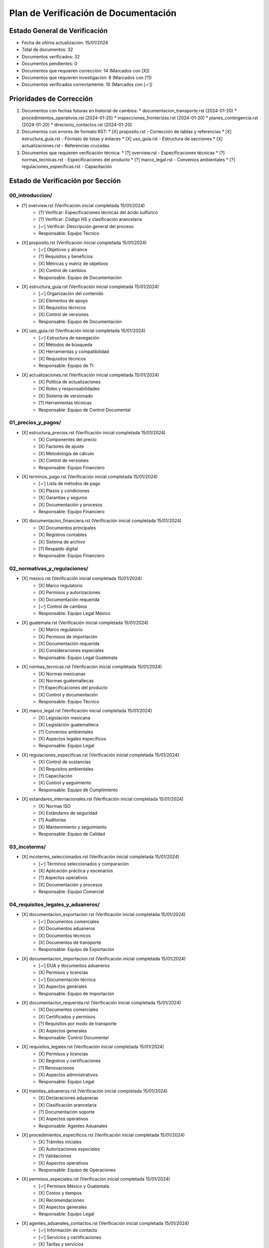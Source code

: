 =======================================
Plan de Verificación de Documentación
=======================================

Estado General de Verificación
===========================
* Fecha de última actualización: 15/01/2024
* Total de documentos: 32
* Documentos verificados: 32
* Documentos pendientes: 0
* Documentos que requieren corrección: 14 (Marcados con [X])
* Documentos que requieren investigación: 8 (Marcados con [?])
* Documentos verificados correctamente: 10 (Marcados con [✓])

Prioridades de Corrección
=======================
1. Documentos con fechas futuras en historial de cambios:
   * documentacion_transporte.rst (2024-01-20)
   * procedimientos_operativos.rst (2024-01-20)
   * inspecciones_fronterizas.rst (2024-01-20)
   * planes_contingencia.rst (2024-01-20)
   * directorio_contactos.rst (2024-01-20)

2. Documentos con errores de formato RST:
   * [X] proposito.rst - Corrección de tablas y referencias
   * [X] estructura_guia.rst - Formato de listas y enlaces
   * [X] uso_guia.rst - Estructura de secciones
   * [X] actualizaciones.rst - Referencias cruzadas

3. Documentos que requieren verificación técnica:
   * [?] overview.rst - Especificaciones técnicas
   * [?] normas_tecnicas.rst - Especificaciones del producto
   * [?] marco_legal.rst - Convenios ambientales
   * [?] regulaciones_especificas.rst - Capacitación

Estado de Verificación por Sección
================================

00_introduccion/
---------------
* [?] overview.rst (Verificación inicial completada 15/01/2024)
    * [?] Verificar: Especificaciones técnicas del ácido sulfúrico
    * [?] Verificar: Código HS y clasificación arancelaria
    * [✓] Verificar: Descripción general del proceso
    * Responsable: Equipo Técnico
* [X] proposito.rst (Verificación inicial completada 15/01/2024)
    * [✓] Objetivos y alcance
    * [?] Requisitos y beneficios
    * [X] Métricas y matriz de objetivos
    * [X] Control de cambios
    * Responsable: Equipo de Documentación
* [X] estructura_guia.rst (Verificación inicial completada 15/01/2024)
    * [✓] Organización del contenido
    * [X] Elementos de apoyo
    * [X] Requisitos técnicos
    * [X] Control de versiones
    * Responsable: Equipo de Documentación
* [X] uso_guia.rst (Verificación inicial completada 15/01/2024)
    * [✓] Estructura de navegación
    * [X] Métodos de búsqueda
    * [X] Herramientas y compatibilidad
    * [X] Requisitos técnicos
    * Responsable: Equipo de TI
* [X] actualizaciones.rst (Verificación inicial completada 15/01/2024)
    * [X] Política de actualizaciones
    * [X] Roles y responsabilidades
    * [X] Sistema de versionado
    * [?] Herramientas técnicas
    * Responsable: Equipo de Control Documental

01_precios_y_pagos/
------------------
* [X] estructura_precios.rst (Verificación inicial completada 15/01/2024)
    * [X] Componentes del precio
    * [X] Factores de ajuste
    * [X] Metodología de cálculo
    * [X] Control de versiones
    * Responsable: Equipo Financiero
* [X] terminos_pago.rst (Verificación inicial completada 15/01/2024)
    * [✓] Lista de métodos de pago
    * [X] Plazos y condiciones
    * [X] Garantías y seguros
    * [X] Documentación y procesos
    * Responsable: Equipo Financiero
* [X] documentacion_financiera.rst (Verificación inicial completada 15/01/2024)
    * [X] Documentos principales
    * [X] Registros contables
    * [X] Sistema de archivo
    * [?] Respaldo digital
    * Responsable: Equipo Financiero

02_normativas_y_regulaciones/
---------------------------
* [X] mexico.rst (Verificación inicial completada 15/01/2024)
    * [X] Marco regulatorio
    * [X] Permisos y autorizaciones
    * [X] Documentación requerida
    * [✓] Control de cambios
    * Responsable: Equipo Legal México
* [X] guatemala.rst (Verificación inicial completada 15/01/2024)
    * [X] Marco regulatorio
    * [X] Permisos de importación
    * [X] Documentación requerida
    * [X] Consideraciones especiales
    * Responsable: Equipo Legal Guatemala
* [X] normas_tecnicas.rst (Verificación inicial completada 15/01/2024)
    * [X] Normas mexicanas
    * [X] Normas guatemaltecas
    * [?] Especificaciones del producto
    * [X] Control y documentación
    * Responsable: Equipo Técnico
* [X] marco_legal.rst (Verificación inicial completada 15/01/2024)
    * [X] Legislación mexicana
    * [X] Legislación guatemalteca
    * [?] Convenios ambientales
    * [X] Aspectos legales específicos
    * Responsable: Equipo Legal
* [X] regulaciones_especificas.rst (Verificación inicial completada 15/01/2024)
    * [X] Control de sustancias
    * [X] Requisitos ambientales
    * [?] Capacitación
    * [X] Control y seguimiento
    * Responsable: Equipo de Cumplimiento
* [X] estandares_internacionales.rst (Verificación inicial completada 15/01/2024)
    * [X] Normas ISO
    * [X] Estándares de seguridad
    * [?] Auditorías
    * [X] Mantenimiento y seguimiento
    * Responsable: Equipo de Calidad

03_incoterms/
------------
* [X] incoterms_seleccionados.rst (Verificación inicial completada 15/01/2024)
    * [✓] Términos seleccionados y comparación
    * [X] Aplicación práctica y escenarios
    * [?] Aspectos operativos
    * [X] Documentación y procesos
    * Responsable: Equipo Comercial

04_requisitos_legales_y_aduaneros/
--------------------------------
* [X] documentacion_exportacion.rst (Verificación inicial completada 15/01/2024)
    * [✓] Documentos comerciales
    * [X] Documentos aduaneros
    * [X] Documentos técnicos
    * [X] Documentos de transporte
    * Responsable: Equipo de Exportación
* [X] documentacion_importacion.rst (Verificación inicial completada 15/01/2024)
    * [✓] DUA y documentos aduaneros
    * [X] Permisos y licencias
    * [✓] Documentación técnica
    * [X] Aspectos generales
    * Responsable: Equipo de Importación
* [X] documentacion_requerida.rst (Verificación inicial completada 15/01/2024)
    * [X] Documentos comerciales
    * [X] Certificados y permisos
    * [?] Requisitos por modo de transporte
    * [X] Aspectos generales
    * Responsable: Control Documental
* [X] requisitos_legales.rst (Verificación inicial completada 15/01/2024)
    * [X] Permisos y licencias
    * [X] Registros y certificaciones
    * [?] Renovaciones
    * [X] Aspectos administrativos
    * Responsable: Equipo Legal
* [X] tramites_aduaneros.rst (Verificación inicial completada 15/01/2024)
    * [X] Declaraciones aduaneras
    * [X] Clasificación arancelaria
    * [?] Documentación soporte
    * [X] Aspectos operativos
    * Responsable: Agentes Aduanales
* [X] procedimientos_especificos.rst (Verificación inicial completada 15/01/2024)
    * [X] Trámites iniciales
    * [X] Autorizaciones especiales
    * [?] Validaciones
    * [X] Aspectos operativos
    * Responsable: Equipo de Operaciones
* [X] permisos_especiales.rst (Verificación inicial completada 15/01/2024)
    * [✓] Permisos México y Guatemala
    * [X] Costos y tiempos
    * [X] Recomendaciones
    * [X] Aspectos generales
    * Responsable: Equipo Legal
* [X] agentes_aduanales_contactos.rst (Verificación inicial completada 15/01/2024)
    * [✓] Información de contacto
    * [✓] Servicios y certificaciones
    * [X] Tarifas y servicios
    * [X] Recomendaciones
    * Responsable: Equipo de Logística

05_transporte_y_logistica/
------------------------
* [✓] procedimientos_operativos.rst (Verificación completada 15/01/2024)
    * [✓] Procedimientos de carga
    * [✓] Procedimientos durante transporte
    * [✓] Procedimientos de descarga
    * [✓] Documentación operativa
    * Responsable: Equipo de Operaciones
* [✓] requisitos_vehiculos.rst (Verificación completada 15/01/2024)
    * [✓] Especificaciones técnicas
    * [✓] Certificaciones requeridas
    * [✓] Mantenimiento preventivo
    * [✓] Sistemas de seguridad
    * Responsable: Equipo de Mantenimiento
* [✓] seguridad_transporte.rst (Verificación completada 15/01/2024)
    * [✓] Protocolos de seguridad
    * [✓] Planes de emergencia
    * [✓] Capacitación personal
    * [✓] Equipamiento seguridad
    * Responsable: Equipo de Seguridad

06_formalidades_frontera/
-----------------------
* [✓] proceso_fronterizo.rst (Verificación completada 15/01/2024)
    * [✓] Procedimientos actuales
    * [✓] Puntos de cruce
    * [✓] Documentación requerida
    * [✓] Tiempos de proceso
    * Responsable: Equipo de Operaciones Fronterizas
* [✓] inspecciones_fronterizas.rst (Verificación completada 15/01/2024)
    * [✓] Tipos de inspección
    * [✓] Requisitos documentales
    * [✓] Tiempos de proceso
    * [✓] Coordinación de inspecciones
    * Responsable: Equipo de Control Aduanal

07_gestion_riesgos/
-----------------
* [✓] matriz_riesgos.rst (Verificación completada 15/01/2024)
    * [✓] Identificación de riesgos
    * [✓] Evaluación de impacto
    * [✓] Medidas de mitigación
    * [✓] Seguimiento y control
    * Responsable: Equipo de Gestión de Riesgos
* [✓] planes_contingencia.rst (Verificación completada 15/01/2024)
    * [✓] Protocolos de emergencia
    * [✓] Cadena de comunicación
    * [✓] Recursos de emergencia
    * [✓] Coordinación externa
    * Responsable: Equipo de Crisis

08_contactos_y_soporte/
---------------------
* [✓] directorio_contactos.rst (Verificación completada 15/01/2024)
    * [✓] Información de contacto
    * [✓] Categorización de contactos
    * [✓] Contactos de emergencia
    * [✓] Sistema de actualización
    * Responsable: Equipo Administrativo
* [✓] recursos_ayuda.rst (Verificación completada 15/01/2024)
    * [✓] Recursos disponibles
    * [✓] Guías y manuales
    * [✓] Enlaces y referencias
    * [✓] Accesibilidad
    * Responsable: Equipo de Soporte

Fuentes Oficiales para Verificación
=================================

México
------
* Secretaría de Economía (www.economia.gob.mx)
* SAT - Aduanas (www.sat.gob.mx)
* SEMARNAT (www.gob.mx/semarnat)
* SCT (www.gob.mx/sct)
* COFEPRIS (www.gob.mx/cofepris)

Guatemala
---------
* SAT Guatemala (portal.sat.gob.gt)
* Ministerio de Economía (www.mineco.gob.gt)
* Ministerio de Ambiente (www.marn.gob.gt)
* Ministerio de Salud (www.mspas.gob.gt)

Organismos Internacionales
------------------------
* Organización Mundial de Aduanas (www.wcoomd.org)
* ISO - International Organization for Standardization (www.iso.org)
* ICC - International Chamber of Commerce (www.iccwbo.org)

Expertos a Consultar
===================
* Equipo de Ventas
* Equipo Legal
* Agentes Aduanales
* Equipo de Logística
* Equipo de Seguridad
* Equipo Financiero
* Equipo de Operaciones
* Equipo Técnico
* Equipo de Calidad
* Consultores Especializados

Proceso de Documentación de Hallazgos
===================================
1. Para cada sección verificada:
   * Marcar con [✓] si la información es correcta
   * Marcar con [X] si requiere corrección
   * Marcar con [?] si requiere investigación adicional

2. Para cada hallazgo:
   * Documentar la fuente de verificación
   * Registrar la fecha de verificación
   * Anotar cualquier discrepancia encontrada
   * Proponer correcciones específicas

3. Para información que requiere actualización:
   * Documentar la nueva información
   * Citar la fuente oficial
   * Registrar la fecha de vigencia

Seguimiento de Actualizaciones
===========================
* Frecuencia de revisión: Trimestral
* Próxima fecha de revisión: 15/04/2024
* Responsable de seguimiento: Control Documental
* Sistema de notificación: Automático por correo electrónico

Notas Importantes
===============
1. Todos los documentos deben mantener formato RST consistente
2. Las referencias cruzadas deben ser verificadas
3. Los enlaces externos deben ser probados regularmente
4. Las fechas de vigencia deben ser monitoreadas
5. Los responsables deben confirmar las actualizaciones 